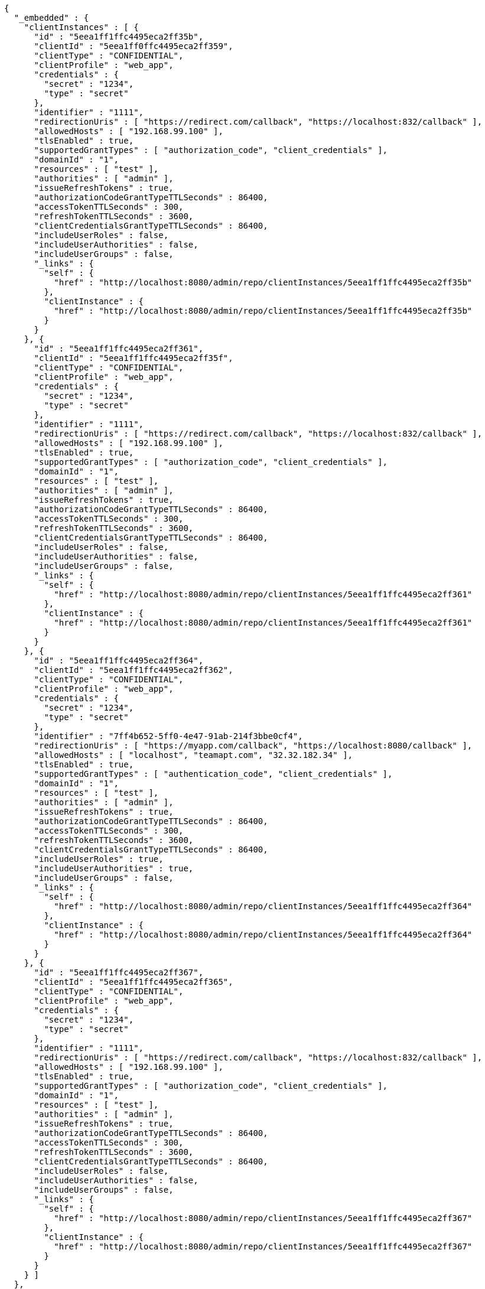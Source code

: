 [source,options="nowrap"]
----
{
  "_embedded" : {
    "clientInstances" : [ {
      "id" : "5eea1ff1ffc4495eca2ff35b",
      "clientId" : "5eea1ff0ffc4495eca2ff359",
      "clientType" : "CONFIDENTIAL",
      "clientProfile" : "web_app",
      "credentials" : {
        "secret" : "1234",
        "type" : "secret"
      },
      "identifier" : "1111",
      "redirectionUris" : [ "https://redirect.com/callback", "https://localhost:832/callback" ],
      "allowedHosts" : [ "192.168.99.100" ],
      "tlsEnabled" : true,
      "supportedGrantTypes" : [ "authorization_code", "client_credentials" ],
      "domainId" : "1",
      "resources" : [ "test" ],
      "authorities" : [ "admin" ],
      "issueRefreshTokens" : true,
      "authorizationCodeGrantTypeTTLSeconds" : 86400,
      "accessTokenTTLSeconds" : 300,
      "refreshTokenTTLSeconds" : 3600,
      "clientCredentialsGrantTypeTTLSeconds" : 86400,
      "includeUserRoles" : false,
      "includeUserAuthorities" : false,
      "includeUserGroups" : false,
      "_links" : {
        "self" : {
          "href" : "http://localhost:8080/admin/repo/clientInstances/5eea1ff1ffc4495eca2ff35b"
        },
        "clientInstance" : {
          "href" : "http://localhost:8080/admin/repo/clientInstances/5eea1ff1ffc4495eca2ff35b"
        }
      }
    }, {
      "id" : "5eea1ff1ffc4495eca2ff361",
      "clientId" : "5eea1ff1ffc4495eca2ff35f",
      "clientType" : "CONFIDENTIAL",
      "clientProfile" : "web_app",
      "credentials" : {
        "secret" : "1234",
        "type" : "secret"
      },
      "identifier" : "1111",
      "redirectionUris" : [ "https://redirect.com/callback", "https://localhost:832/callback" ],
      "allowedHosts" : [ "192.168.99.100" ],
      "tlsEnabled" : true,
      "supportedGrantTypes" : [ "authorization_code", "client_credentials" ],
      "domainId" : "1",
      "resources" : [ "test" ],
      "authorities" : [ "admin" ],
      "issueRefreshTokens" : true,
      "authorizationCodeGrantTypeTTLSeconds" : 86400,
      "accessTokenTTLSeconds" : 300,
      "refreshTokenTTLSeconds" : 3600,
      "clientCredentialsGrantTypeTTLSeconds" : 86400,
      "includeUserRoles" : false,
      "includeUserAuthorities" : false,
      "includeUserGroups" : false,
      "_links" : {
        "self" : {
          "href" : "http://localhost:8080/admin/repo/clientInstances/5eea1ff1ffc4495eca2ff361"
        },
        "clientInstance" : {
          "href" : "http://localhost:8080/admin/repo/clientInstances/5eea1ff1ffc4495eca2ff361"
        }
      }
    }, {
      "id" : "5eea1ff1ffc4495eca2ff364",
      "clientId" : "5eea1ff1ffc4495eca2ff362",
      "clientType" : "CONFIDENTIAL",
      "clientProfile" : "web_app",
      "credentials" : {
        "secret" : "1234",
        "type" : "secret"
      },
      "identifier" : "7ff4b652-5ff0-4e47-91ab-214f3bbe0cf4",
      "redirectionUris" : [ "https://myapp.com/callback", "https://localhost:8080/callback" ],
      "allowedHosts" : [ "localhost", "teamapt.com", "32.32.182.34" ],
      "tlsEnabled" : true,
      "supportedGrantTypes" : [ "authentication_code", "client_credentials" ],
      "domainId" : "1",
      "resources" : [ "test" ],
      "authorities" : [ "admin" ],
      "issueRefreshTokens" : true,
      "authorizationCodeGrantTypeTTLSeconds" : 86400,
      "accessTokenTTLSeconds" : 300,
      "refreshTokenTTLSeconds" : 3600,
      "clientCredentialsGrantTypeTTLSeconds" : 86400,
      "includeUserRoles" : true,
      "includeUserAuthorities" : true,
      "includeUserGroups" : false,
      "_links" : {
        "self" : {
          "href" : "http://localhost:8080/admin/repo/clientInstances/5eea1ff1ffc4495eca2ff364"
        },
        "clientInstance" : {
          "href" : "http://localhost:8080/admin/repo/clientInstances/5eea1ff1ffc4495eca2ff364"
        }
      }
    }, {
      "id" : "5eea1ff1ffc4495eca2ff367",
      "clientId" : "5eea1ff1ffc4495eca2ff365",
      "clientType" : "CONFIDENTIAL",
      "clientProfile" : "web_app",
      "credentials" : {
        "secret" : "1234",
        "type" : "secret"
      },
      "identifier" : "1111",
      "redirectionUris" : [ "https://redirect.com/callback", "https://localhost:832/callback" ],
      "allowedHosts" : [ "192.168.99.100" ],
      "tlsEnabled" : true,
      "supportedGrantTypes" : [ "authorization_code", "client_credentials" ],
      "domainId" : "1",
      "resources" : [ "test" ],
      "authorities" : [ "admin" ],
      "issueRefreshTokens" : true,
      "authorizationCodeGrantTypeTTLSeconds" : 86400,
      "accessTokenTTLSeconds" : 300,
      "refreshTokenTTLSeconds" : 3600,
      "clientCredentialsGrantTypeTTLSeconds" : 86400,
      "includeUserRoles" : false,
      "includeUserAuthorities" : false,
      "includeUserGroups" : false,
      "_links" : {
        "self" : {
          "href" : "http://localhost:8080/admin/repo/clientInstances/5eea1ff1ffc4495eca2ff367"
        },
        "clientInstance" : {
          "href" : "http://localhost:8080/admin/repo/clientInstances/5eea1ff1ffc4495eca2ff367"
        }
      }
    } ]
  },
  "_links" : {
    "self" : {
      "href" : "http://localhost:8080/admin/repo/clientInstances/search/findByDomainId?page=0&size=20"
    }
  },
  "page" : {
    "size" : 20,
    "totalElements" : 4,
    "totalPages" : 1,
    "number" : 0
  }
}
----